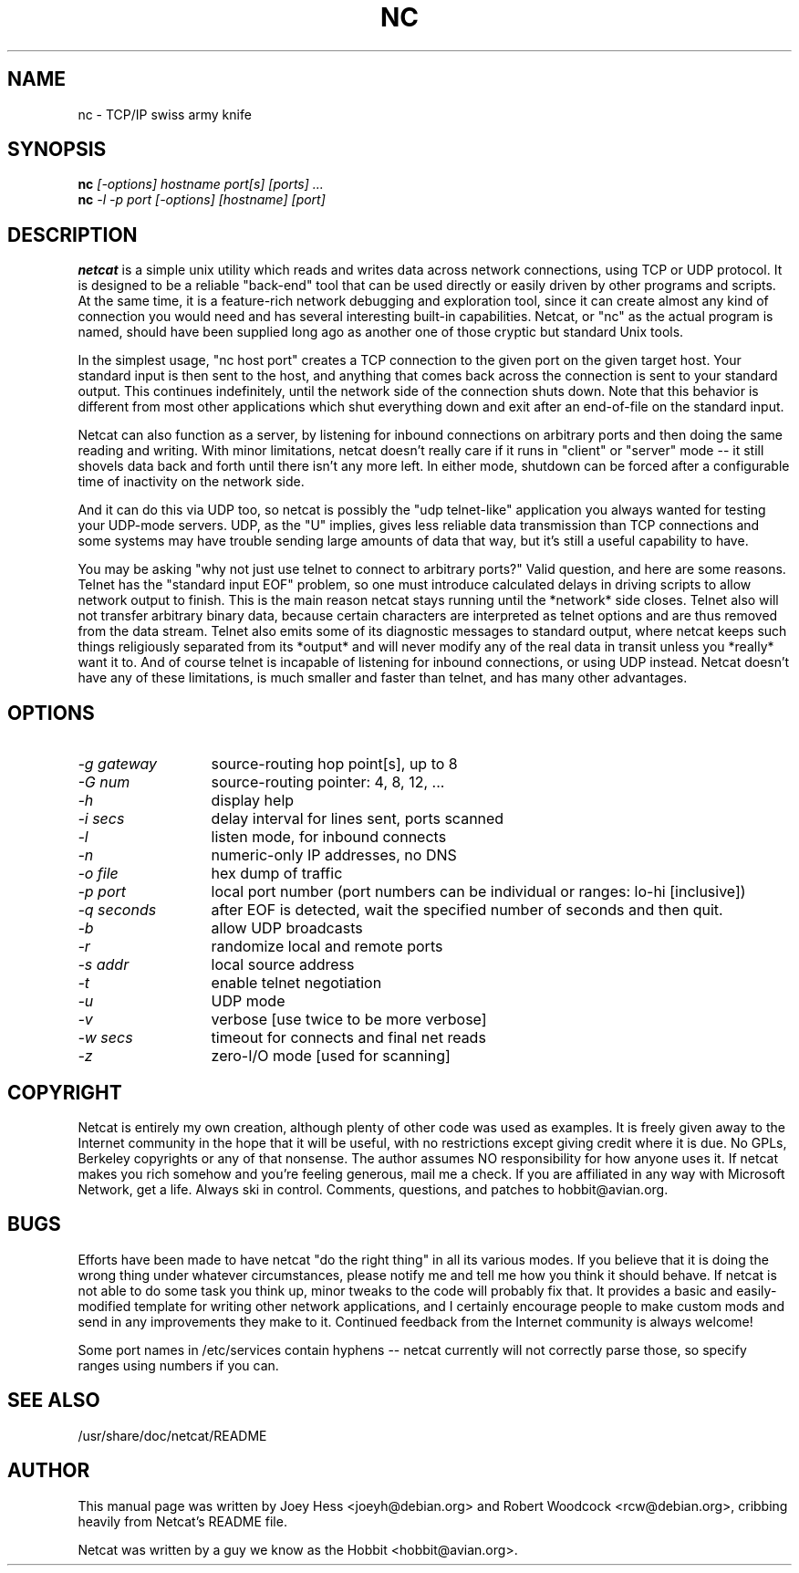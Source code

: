 .TH NC 1 
.SH NAME
nc \- TCP/IP swiss army knife
.SH SYNOPSIS
.B nc
.I "[-options] hostname port[s] [ports] ..."
.br
.B nc
.I "-l -p port [-options] [hostname] [port]"
.SH "DESCRIPTION"
.B netcat
is a simple unix utility which reads and writes data across network
connections, using TCP or UDP protocol. It is designed to be a
reliable "back-end" tool that can be used directly or easily driven by
other programs and scripts.  At the same time, it is a feature-rich
network debugging and exploration tool, since it can create almost any
kind of connection you would need and has several interesting built-in
capabilities.  Netcat, or "nc" as the actual program is named, should
have been supplied long ago as another one of those cryptic but
standard Unix tools.
.P
In the simplest usage, "nc host port" creates a TCP connection to the
given port on the given target host.  Your standard input is then sent
to the host, and anything that comes back across the connection is
sent to your standard output.  This continues indefinitely, until the
network side of the connection shuts down.  Note that this behavior is
different from most other applications which shut everything down and
exit after an end-of-file on the standard input.
.P
Netcat can also function as a server, by listening for inbound
connections on arbitrary ports and then doing the same reading and
writing.  With minor limitations, netcat doesn't really care if it
runs in "client" or "server" mode -- it still shovels data back and
forth until there isn't any more left. In either mode, shutdown can be
forced after a configurable time of inactivity on the network side.
.P
And it can do this via UDP too, so netcat is possibly the "udp
telnet-like" application you always wanted for testing your UDP-mode
servers.  UDP, as the "U" implies, gives less reliable data
transmission than TCP connections and some systems may have trouble
sending large amounts of data that way, but it's still a useful
capability to have.
.P
You may be asking "why not just use telnet to connect to arbitrary
ports?" Valid question, and here are some reasons.  Telnet has the
"standard input EOF" problem, so one must introduce calculated delays
in driving scripts to allow network output to finish.  This is the
main reason netcat stays running until the *network* side closes.
Telnet also will not transfer arbitrary binary data, because certain
characters are interpreted as telnet options and are thus removed from
the data stream.  Telnet also emits some of its diagnostic messages to
standard output, where netcat keeps such things religiously separated
from its *output* and will never modify any of the real data in
transit unless you *really* want it to.  And of course telnet is
incapable of listening for inbound connections, or using UDP instead.
Netcat doesn't have any of these limitations, is much smaller and
faster than telnet, and has many other advantages.
.SH OPTIONS
.TP 13
.I \-g gateway
source-routing hop point[s], up to 8
.TP 13
.I \-G num
source-routing pointer: 4, 8, 12, ...
.TP 13
.I \-h
display help
.TP 13
.I \-i secs
delay interval for lines sent, ports scanned
.TP 13
.I \-l
listen mode, for inbound connects
.TP 13
.I \-n
numeric-only IP addresses, no DNS
.TP 13
.I \-o file
hex dump of traffic
.TP 13
.I \-p port
local port number (port numbers can be individual or ranges: lo-hi
[inclusive])
.TP 13
.I \-q seconds
after EOF is detected, wait the specified number of seconds and then
quit.
.TP 13
.I \-b
allow UDP broadcasts
.TP 13
.I \-r
randomize local and remote ports
.TP 13
.I \-s addr
local source address
.TP 13
.I \-t
enable telnet negotiation
.TP 13
.I \-u
UDP mode
.TP 13
.I \-v
verbose [use twice to be more verbose]
.TP 13
.I \-w secs
timeout for connects and final net reads
.TP 13
.I \-z
zero-I/O mode [used for scanning]
.SH COPYRIGHT
Netcat is entirely my own creation, although plenty of other code was
used as examples.  It is freely given away to the Internet community
in the hope that it will be useful, with no restrictions except giving
credit where it is due.  No GPLs, Berkeley copyrights or any of that
nonsense.  The author assumes NO responsibility for how anyone uses
it.  If netcat makes you rich somehow and you're feeling generous,
mail me a check.  If you are affiliated in any way with Microsoft
Network, get a life.  Always ski in control.  Comments, questions, and
patches to hobbit@avian.org.
.SH BUGS
Efforts have been made to have netcat "do the right thing" in all its
various modes.  If you believe that it is doing the wrong thing under
whatever circumstances, please notify me and tell me how you think it
should behave.  If netcat is not able to do some task you think up,
minor tweaks to the code will probably fix that.  It provides a basic
and easily-modified template for writing other network applications,
and I certainly encourage people to make custom mods and send in any
improvements they make to it. Continued feedback from the Internet
community is always welcome!
.P
Some port names in /etc/services contain hyphens -- netcat currently
will not correctly parse those, so specify ranges using numbers if you
can.
.SH "SEE ALSO"
/usr/share/doc/netcat/README
.SH AUTHOR
This manual page was written by Joey Hess <joeyh@debian.org> and
Robert Woodcock <rcw@debian.org>, cribbing heavily from Netcat's
README file.
.P
Netcat was written by a guy we know as the Hobbit <hobbit@avian.org>.
